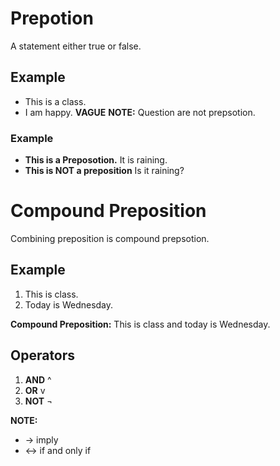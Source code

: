 * Prepotion
A statement either true or false.
** Example
- This is a class.
- I am happy. *VAGUE*
  *NOTE:* Question are not prepsotion.
*** Example
- *This is a Preposotion.* It is raining.
- *This is NOT a preposition* Is it raining?
* Compound Preposition
Combining preposition is compound prepsotion.
** Example
1. This is class.
2. Today is Wednesday.
*Compound Preposition:* This is class and today is Wednesday.
** Operators
1. *AND* ^
2. *OR* v
3. *NOT* ¬
*NOTE:*
- -> imply
- <-> if and only if
